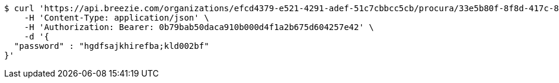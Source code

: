 [source,bash]
----
$ curl 'https://api.breezie.com/organizations/efcd4379-e521-4291-adef-51c7cbbcc5cb/procura/33e5b80f-8f8d-417c-86d2-990968256fe2' -i -X PATCH \
    -H 'Content-Type: application/json' \
    -H 'Authorization: Bearer: 0b79bab50daca910b000d4f1a2b675d604257e42' \
    -d '{
  "password" : "hgdfsajkhirefba;kld002bf"
}'
----